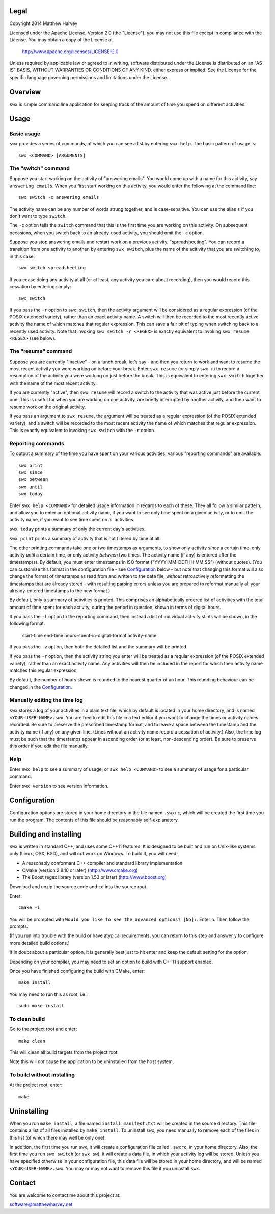 Legal
=====

Copyright 2014 Matthew Harvey

Licensed under the Apache License, Version 2.0 (the "License");
you may not use this file except in compliance with the License.
You may obtain a copy of the License at

    http://www.apache.org/licenses/LICENSE-2.0

Unless required by applicable law or agreed to in writing, software
distributed under the License is distributed on an "AS IS" BASIS,
WITHOUT WARRANTIES OR CONDITIONS OF ANY KIND, either express or implied.
See the License for the specific language governing permissions and
limitations under the License.

Overview
========

``swx`` is simple command line application for keeping track of the amount of
time you spend on different activities.

Usage
=====

Basic usage
-----------

``swx`` provides a series of commands, of which you can see a list by
entering ``swx help``. The basic pattern of usage is::

    swx <COMMAND> [ARGUMENTS]

The "switch" command
--------------------

Suppose you start working on the activity of "answering emails". You would come
up with a name for this activity, say ``answering emails``. When you first start
working on this activity, you would enter the following at the command line::

    swx switch -c answering emails

The activity name can be any number of words strung together, and is
case-sensitive. You can use the alias ``s`` if you don't want to type
``switch``.

The ``-c`` option tells the ``switch`` command that this is the first time you
are working on this activity. On subsequent occasions, when you switch back to
an already-used activity, you should omit the ``-c`` option.

Suppose you stop answering emails and restart work on a previous activity,
"spreadsheeting". You can record a transition from one activity to another, by
entering ``swx switch``, plus the name of the acitivity that you are switching
*to*, in this case::

    swx switch spreadsheeting

If you cease doing any activity at all (or at least, any activity you care about
recording), then you would record this cessation by entering simply::
    
    swx switch

If you pass the ``-r`` option to ``swx switch``, then the activity argument will
be considered as a regular expression (of the POSIX extended variety), rather
than an exact activity name. A switch will then be recorded to the most recently
active activity the name of which matches that regular expression. This can save
a fair bit of typing when switching back to a recently used activity. Note that
invoking ``swx switch -r <REGEX>`` is exactly equivalent to invoking
``swx resume <REGEX>`` (see below).

The "resume" command
--------------------

Suppose you are currently "inactive" - on a lunch break, let's say - and then
you return to work and want to resume the most recent activity you were working
on before your break. Enter ``swx resume`` (or simply ``swx r``) to record a
resumption of the activity you were working on just before the break. This is
equivalent to entering ``swx switch`` together with the name of the most recent
activity.

If you are currently "active", then ``swx resume`` will record a switch to
the activity that was active just before the current one. This is useful for
when you are working on one activity, are briefly interrupted by another
activity, and then want to resume work on the original activity.

If you pass an argument to ``swx resume``, the argument will be treated as a
regular expression (of the POSIX extended variety), and a switch will be
recorded to the most recent activity the name of which matches that regular
expression. This is exactly equivalent to invoking ``swx switch`` with the
``-r`` option.

Reporting commands
------------------

To output a summary of the time you have spent on your various activities,
various "reporting commands" are available::

    swx print
    swx since
    swx between
    swx until
    swx today

Enter ``swx help <COMMAND>`` for detailed usage information in regards to
each of these. They all follow a similar pattern, and allow you to enter an
optional activity name, if you want to see only time spent on a given activity,
or to omit the activity name, if you want to see time spent on all activities.

``swx today`` prints a summary of only the current day's activities.

``swx print`` prints a summary of activity that is not filtered by time at all.

The other printing commands take one or two timestamps as arguments, to show
only activity *since* a certain time, only activity *until* a certain time, or
only activity *between* two times. The activity name (if any) is entered after
the timestamp(s). By default, you must enter timestamps in ISO format
("YYYY-MM-DDTHH:MM:SS") (without quotes). (You can customize this format in the
configuration file - see Configuration_ below - but note that changing this
format will also change the format of timestamps as read from and written to
the data file, *without* retroactively reformatting the timestamps that are
already stored - with resulting parsing errors unless you are prepared to
reformat manually all your already-entered timestamps to the new format.)

By default, only a summary of activities is printed. This comprises an
alphabetically ordered list of activities with the total amount of time spent
for each activity, during the period in question, shown in terms of digital
hours.

If you pass the ``-l`` option to the reporting command, then instead a list of
individual activity stints will be shown, in the following format:

    start-time  end-time  hours-spent-in-digital-format  activity-name

If you pass the ``-v`` option, then both the detailed list and the summary will
be printed.

If you pass the ``-r`` option, then the activity string you enter will be
treated as a regular expression (of the POSIX extended variety), rather than an
exact activity name. Any activities will then be included in the report for
which their activity name matches this regular expression.

By default, the number of hours shown is rounded to the nearest quarter of
an hour. This rounding behaviour can be changed in the Configuration_.

Manually editing the time log
-----------------------------

``swx`` stores a log of your activities in a plain text file, which by default
is located in your home directory, and is named ``<YOUR-USER-NAME>.swx``.
You are free to edit this file in a text editor if you want to change the
times or activity names recorded. Be sure to preserve the prescribed timestamp
format, and to leave a space between the timestamp and the activity name
(if any) on any given line. (Lines without an activity name record a cessation
of activity.) Also, the time log must be such that the timestamps appear in
ascending order (or at least, non-descending order). Be sure to preserve this
order if you edit the file manually.

Help
----

Enter ``swx help`` to see a summary of usage, or ``swx help <COMMAND>`` to
see a summary of usage for a particular command.

Enter ``swx version`` to see version information.

Configuration
=============

Configuration options are stored in your home directory in the file named
``.swxrc``, which will be created the first time you run the program. The
contents of this file should be reasonably self-explanatory.

Building and installing
=======================

``swx`` is written in standard C++, and uses some C++11 features. It is designed
to be built and run on Unix-like systems only (Linux, OSX, BSD), and will not
work on Windows. To build it, you will need:

- A reasonably conformant C++ compiler and standard library implementation

- CMake (version 2.8.10 or later) (http://www.cmake.org)

- The Boost regex library (version 1.53 or later) (http://www.boost.org)

Download and unzip the source code and ``cd`` into the source root.

Enter::

	cmake -i

You will be prompted with ``Would you like to see the advanced options? [No]:``.
Enter ``n``. Then follow the prompts.

(If you run into trouble with the build or have atypical requirements, you can
return to this step and answer ``y`` to configure more detailed build options.)

If in doubt about a particular option, it is generally best just to hit enter
and keep the default setting for the option.

Depending on your compiler, you may need to set an option to build with
C++11 support enabled.

Once you have finished configuring the build with CMake, enter::

	make install

You may need to run this as root, i.e.::

	sudo make install

To clean build
--------------

Go to the project root and enter::
	
	make clean

This will clean all build targets from the project root.

Note this will *not* cause the application to be uninstalled from the host
system.

To build without installing
---------------------------

At the project root, enter::

	make

Uninstalling
============

When you run ``make install``, a file named ``install_manifest.txt`` will be
created in the source directory. This file contains a list of all files
installed by ``make install``. To uninstall ``swx``, you need manually to
remove each of the files in this list (of which there may well be only one).

In addition, the first time you run ``swx``, it will create a configuration
file called ``.swxrc``, in your home directory. Also, the first time you run
``swx switch`` (or ``swx sw``), it will create a data file, in which your
activity log will be stored. Unless you have specified otherwise in your
configuration file, this data file will be stored in your home directory, and
will be named ``<YOUR-USER-NAME>.swx``. You may or may not want to remove this
file if you uninstall ``swx``.

Contact
=======

You are welcome to contact me about this project at:

software@matthewharvey.net
